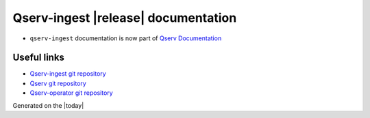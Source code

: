 .. Qserv-ingest documentation master file
   You can adapt this file completely to your liking, but it should at least
   contain the root `toctree` directive.

######################################
Qserv-ingest |release| documentation
######################################

* ``qserv-ingest`` documentation is now part of `Qserv Documentation <https://qserv.lsst.io/admin/qserv-ingest>`_

Useful links
============

* `Qserv-ingest git repository <https://github.com/lsst-dm/qserv-ingest>`_
* `Qserv git repository <https://github.com/lsst/qserv>`_
* `Qserv-operator git repository <https://github.com/lsst/qserv-operator>`_

Generated on the |today|
